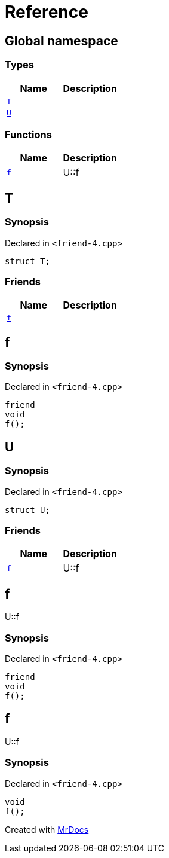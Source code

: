 = Reference
:mrdocs:

[#index]
== Global namespace

=== Types
[cols=2]
|===
| Name | Description 

| <<#T,`T`>> 
| 

| <<#U,`U`>> 
| 

|===
=== Functions
[cols=2]
|===
| Name | Description 

| <<#f,`f`>> 
| U&colon;&colon;f



|===

[#T]
== T

=== Synopsis

Declared in `&lt;friend&hyphen;4&period;cpp&gt;`

[source,cpp,subs="verbatim,replacements,macros,-callouts"]
----
struct T;
----

=== Friends
[cols=2]
|===
| Name | Description 

| <<#T-08friend,`f`>> 
| 

|===



[#T-08friend]
== f

=== Synopsis

Declared in `&lt;friend&hyphen;4&period;cpp&gt;`

[source,cpp,subs="verbatim,replacements,macros,-callouts"]
----
friend
void
f();
----

[#U]
== U

=== Synopsis

Declared in `&lt;friend&hyphen;4&period;cpp&gt;`

[source,cpp,subs="verbatim,replacements,macros,-callouts"]
----
struct U;
----

=== Friends
[cols=2]
|===
| Name | Description 

| <<#U-08friend,`f`>> 
| U&colon;&colon;f



|===



[#U-08friend]
== f

U&colon;&colon;f



=== Synopsis

Declared in `&lt;friend&hyphen;4&period;cpp&gt;`

[source,cpp,subs="verbatim,replacements,macros,-callouts"]
----
friend
void
f();
----

[#f]
== f

U&colon;&colon;f



=== Synopsis

Declared in `&lt;friend&hyphen;4&period;cpp&gt;`

[source,cpp,subs="verbatim,replacements,macros,-callouts"]
----
void
f();
----



[.small]#Created with https://www.mrdocs.com[MrDocs]#
